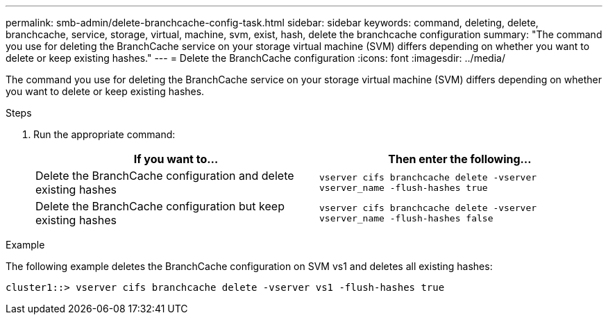 ---
permalink: smb-admin/delete-branchcache-config-task.html
sidebar: sidebar
keywords: command, deleting, delete, branchcache, service, storage, virtual, machine, svm, exist, hash, delete the branchcache configuration
summary: "The command you use for deleting the BranchCache service on your storage virtual machine (SVM) differs depending on whether you want to delete or keep existing hashes."
---
= Delete the BranchCache configuration
:icons: font
:imagesdir: ../media/

[.lead]
The command you use for deleting the BranchCache service on your storage virtual machine (SVM) differs depending on whether you want to delete or keep existing hashes.

.Steps

. Run the appropriate command:
+
[options="header"]
|===
| If you want to...| Then enter the following...
a|
Delete the BranchCache configuration and delete existing hashes
a|
`vserver cifs branchcache delete -vserver vserver_name -flush-hashes true`
a|
Delete the BranchCache configuration but keep existing hashes
a|
`vserver cifs branchcache delete -vserver vserver_name -flush-hashes false`
|===

.Example

The following example deletes the BranchCache configuration on SVM vs1 and deletes all existing hashes:

----
cluster1::> vserver cifs branchcache delete -vserver vs1 -flush-hashes true
----
